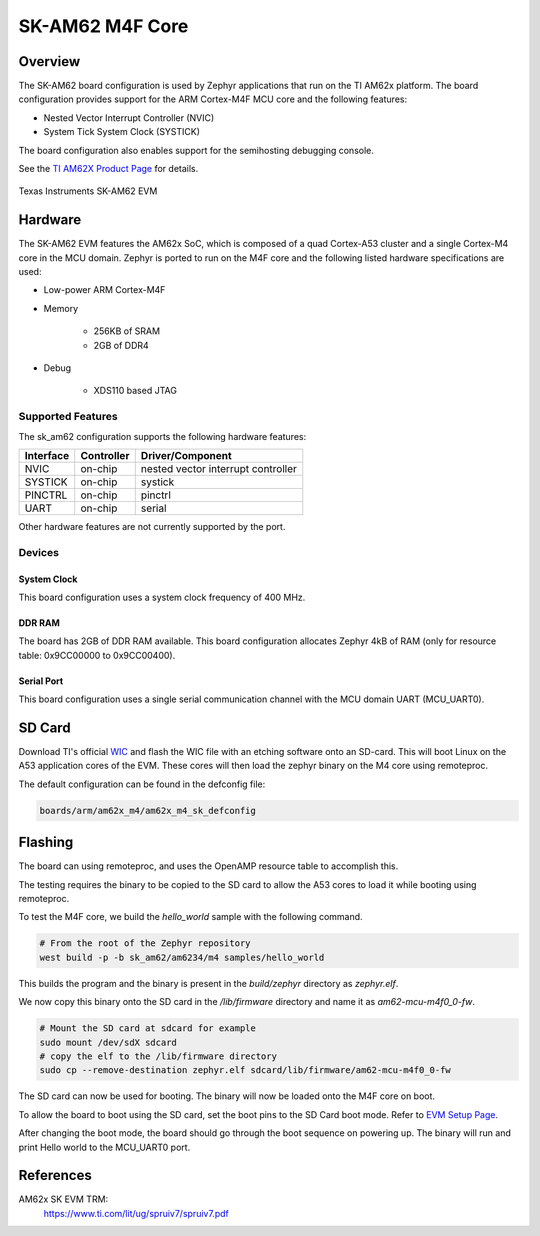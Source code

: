 .. _sk_am62:

SK-AM62 M4F Core
################

Overview
********

The SK-AM62 board configuration is used by Zephyr applications that run on
the TI AM62x platform. The board configuration provides support for the ARM
Cortex-M4F MCU core and the following features:

- Nested Vector Interrupt Controller (NVIC)
- System Tick System Clock (SYSTICK)

The board configuration also enables support for the semihosting debugging console.

See the `TI AM62X Product Page`_ for details.

.. figure:: img/sk_am62_angled.webp
   :align: center
   :alt: TI SK-AM62 EVM

   Texas Instruments SK-AM62 EVM

Hardware
********
The SK-AM62 EVM features the AM62x SoC, which is composed of a quad Cortex-A53
cluster and a single Cortex-M4 core in the MCU domain. Zephyr is ported to run on
the M4F core and the following listed hardware specifications are used:

- Low-power ARM Cortex-M4F
- Memory

   - 256KB of SRAM
   - 2GB of DDR4

- Debug

   - XDS110 based JTAG

Supported Features
==================

The sk_am62 configuration supports the following hardware features:

+-----------+------------+-------------------------------------+
| Interface | Controller | Driver/Component                    |
+===========+============+=====================================+
| NVIC      | on-chip    | nested vector interrupt controller  |
+-----------+------------+-------------------------------------+
| SYSTICK   | on-chip    | systick                             |
+-----------+------------+-------------------------------------+
| PINCTRL   | on-chip    | pinctrl                             |
+-----------+------------+-------------------------------------+
| UART      | on-chip    | serial                              |
+-----------+------------+-------------------------------------+

Other hardware features are not currently supported by the port.

Devices
========
System Clock
------------

This board configuration uses a system clock frequency of 400 MHz.

DDR RAM
-------

The board has 2GB of DDR RAM available. This board configuration
allocates Zephyr 4kB of RAM (only for resource table: 0x9CC00000 to 0x9CC00400).

Serial Port
-----------

This board configuration uses a single serial communication channel with the
MCU domain UART (MCU_UART0).

SD Card
*******

Download TI's official `WIC`_ and flash the WIC file with an etching software
onto an SD-card. This will boot Linux on the A53 application cores of the EVM.
These cores will then load the zephyr binary on the M4 core using remoteproc.

The default configuration can be found in the defconfig file:

.. code-block:: console

   boards/arm/am62x_m4/am62x_m4_sk_defconfig

Flashing
********

The board can using remoteproc, and uses the OpenAMP resource table to accomplish this.

The testing requires the binary to be copied to the SD card to allow the A53 cores to load it while booting using remoteproc.

To test the M4F core, we build the `hello_world` sample with the following command.

.. code-block:: console

   # From the root of the Zephyr repository
   west build -p -b sk_am62/am6234/m4 samples/hello_world

This builds the program and the binary is present in the `build/zephyr` directory as `zephyr.elf`.

We now copy this binary onto the SD card in the `/lib/firmware` directory and name it as `am62-mcu-m4f0_0-fw`.

.. code-block:: console

   # Mount the SD card at sdcard for example
   sudo mount /dev/sdX sdcard
   # copy the elf to the /lib/firmware directory
   sudo cp --remove-destination zephyr.elf sdcard/lib/firmware/am62-mcu-m4f0_0-fw

The SD card can now be used for booting. The binary will now be loaded onto the M4F core on boot.

To allow the board to boot using the SD card, set the boot pins to the SD Card boot mode. Refer to `EVM Setup Page`_.

After changing the boot mode, the board should go through the boot sequence on powering up.
The binary will run and print Hello world to the MCU_UART0 port.

References
**********

AM62x SK EVM TRM:
   https://www.ti.com/lit/ug/spruiv7/spruiv7.pdf

.. _TI AM62X Product Page:
   https://www.ti.com/product/AM625

.. _WIC:
   https://dr-download.ti.com/software-development/software-development-kit-sdk/MD-PvdSyIiioq/08.06.00.42/tisdk-default-image-am62xx-evm.wic.xz

.. _AM62x SK EVM TRM:
   https://www.ti.com/lit/ug/spruiv7/spruiv7.pdf

.. _EVM Setup Page:
   https://software-dl.ti.com/mcu-plus-sdk/esd/AM62X/08_06_00_18/exports/docs/api_guide_am62x/EVM_SETUP_PAGE.html
